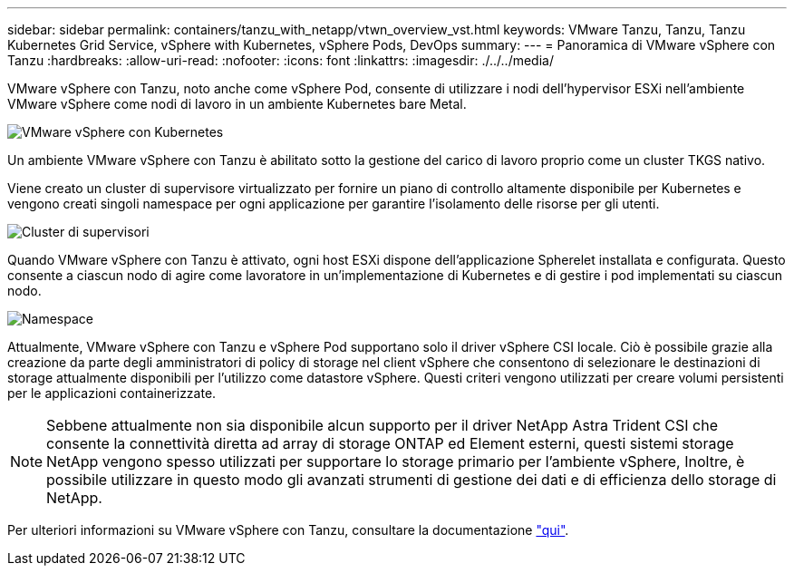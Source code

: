 ---
sidebar: sidebar 
permalink: containers/tanzu_with_netapp/vtwn_overview_vst.html 
keywords: VMware Tanzu, Tanzu, Tanzu Kubernetes Grid Service, vSphere with Kubernetes, vSphere Pods, DevOps 
summary:  
---
= Panoramica di VMware vSphere con Tanzu
:hardbreaks:
:allow-uri-read: 
:nofooter: 
:icons: font
:linkattrs: 
:imagesdir: ./../../media/


VMware vSphere con Tanzu, noto anche come vSphere Pod, consente di utilizzare i nodi dell'hypervisor ESXi nell'ambiente VMware vSphere come nodi di lavoro in un ambiente Kubernetes bare Metal.

image::vtwn_image30.png[VMware vSphere con Kubernetes]

Un ambiente VMware vSphere con Tanzu è abilitato sotto la gestione del carico di lavoro proprio come un cluster TKGS nativo.

Viene creato un cluster di supervisore virtualizzato per fornire un piano di controllo altamente disponibile per Kubernetes e vengono creati singoli namespace per ogni applicazione per garantire l'isolamento delle risorse per gli utenti.

image::vtwn_image29.png[Cluster di supervisori]

Quando VMware vSphere con Tanzu è attivato, ogni host ESXi dispone dell'applicazione Spherelet installata e configurata. Questo consente a ciascun nodo di agire come lavoratore in un'implementazione di Kubernetes e di gestire i pod implementati su ciascun nodo.

image::vtwn_image28.png[Namespace]

Attualmente, VMware vSphere con Tanzu e vSphere Pod supportano solo il driver vSphere CSI locale. Ciò è possibile grazie alla creazione da parte degli amministratori di policy di storage nel client vSphere che consentono di selezionare le destinazioni di storage attualmente disponibili per l'utilizzo come datastore vSphere. Questi criteri vengono utilizzati per creare volumi persistenti per le applicazioni containerizzate.


NOTE: Sebbene attualmente non sia disponibile alcun supporto per il driver NetApp Astra Trident CSI che consente la connettività diretta ad array di storage ONTAP ed Element esterni, questi sistemi storage NetApp vengono spesso utilizzati per supportare lo storage primario per l'ambiente vSphere, Inoltre, è possibile utilizzare in questo modo gli avanzati strumenti di gestione dei dati e di efficienza dello storage di NetApp.

Per ulteriori informazioni su VMware vSphere con Tanzu, consultare la documentazione link:https://docs.vmware.com/en/VMware-vSphere/7.0/vmware-vsphere-with-tanzu/GUID-152BE7D2-E227-4DAA-B527-557B564D9718.html["qui"^].
